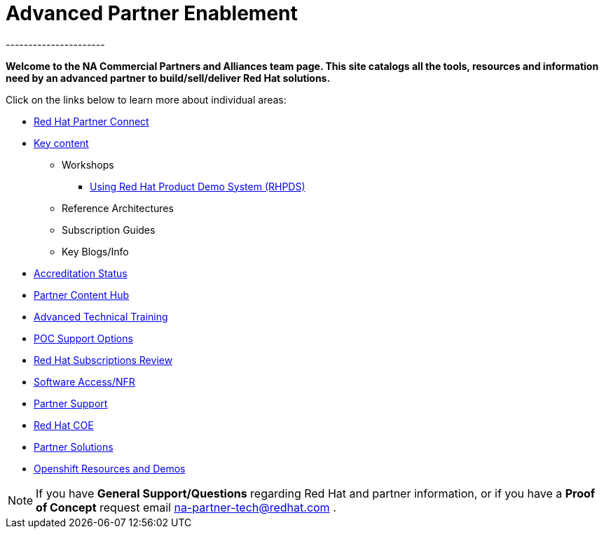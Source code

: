 = Advanced Partner Enablement
----------------------


=============================================================================
[.text-center]
[big]##**Welcome to the NA Commercial Partners and Alliances team page. This site catalogs all the tools, resources and information need by an advanced partner to build/sell/deliver Red Hat solutions.**##
=============================================================================

=============================================================================

=============================================================================
Click on the links below to learn more about individual areas:
=============================================================================


* link:pages/red_hat_partner_connect.adoc[Red Hat Partner Connect]
* link:pages/areas_of_focus.adoc[Key content]
** Workshops
*** link:pages/using_red_hat_rhpds.adoc[Using Red Hat Product Demo System (RHPDS)]
** Reference Architectures
** Subscription Guides
** Key Blogs/Info
* link:pages/accreditation_status.adoc[Accreditation Status]
* link:pages/partner_content_hub.adoc[Partner Content Hub]
* link:pages/advanced_technical_training.adoc[Advanced Technical Training]
* link:pages/poc_support_options.adoc[POC Support Options]
* link:pages/red_hat_subs_review.adoc[Red Hat Subscriptions Review]
* link:pages/software_access.adoc[Software Access/NFR]
* link:pages/partner_support.adoc[Partner Support]
* link:pages/red_hat_coe.adoc[Red Hat COE]
* link:pages/partner_solutions.adoc[Partner Solutions]
* link:pages/openshift_resources_and_demos.adoc[Openshift Resources and Demos]

================================================================================

NOTE: If you have **General Support/Questions** regarding Red Hat and partner information, or if you have a **Proof of Concept** request email mailto:na-partner-tech@redhat.com?subject=[na-partner-tech@redhat.com] .


